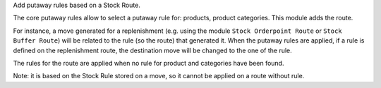 Add putaway rules based on a Stock Route.

The core putaway rules allow to select a putaway rule for: products, product categories.
This module adds the route.

For instance, a move generated for a replenishment (e.g. using the module
``Stock Orderpoint Route`` or ``Stock Buffer Route``) will be related to the
rule (so the route) that generated it. When the putaway rules are applied, if a
rule is defined on the replenishment route, the destination move will be changed
to the one of the rule.

The rules for the route are applied when no rule for product and categories have
been found.

Note: it is based on the Stock Rule stored on a move, so it cannot be applied
on a route without rule.
